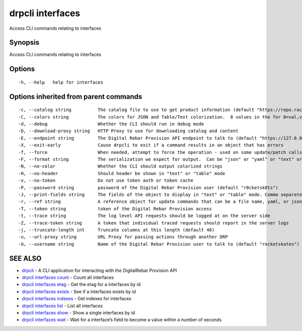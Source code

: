 drpcli interfaces
-----------------

Access CLI commands relating to interfaces

Synopsis
~~~~~~~~

Access CLI commands relating to interfaces

Options
~~~~~~~

::

     -h, --help   help for interfaces

Options inherited from parent commands
~~~~~~~~~~~~~~~~~~~~~~~~~~~~~~~~~~~~~~

::

     -c, --catalog string          The catalog file to use to get product information (default "https://repo.rackn.io")
     -C, --colors string           The colors for JSON and Table/Text colorization.  8 values in the for 0=val,val;1=val,val2... (default "0=32;1=33;2=36;3=90;4=34,1;5=35;6=95;7=32;8=92")
     -d, --debug                   Whether the CLI should run in debug mode
     -D, --download-proxy string   HTTP Proxy to use for downloading catalog and content
     -E, --endpoint string         The Digital Rebar Provision API endpoint to talk to (default "https://127.0.0.1:8092")
     -X, --exit-early              Cause drpcli to exit if a command results in an object that has errors
     -f, --force                   When needed, attempt to force the operation - used on some update/patch calls
     -F, --format string           The serialization we expect for output.  Can be "json" or "yaml" or "text" or "table" (default "json")
     -N, --no-color                Whether the CLI should output colorized strings
     -H, --no-header               Should header be shown in "text" or "table" mode
     -x, --no-token                Do not use token auth or token cache
     -P, --password string         password of the Digital Rebar Provision user (default "r0cketsk8ts")
     -J, --print-fields string     The fields of the object to display in "text" or "table" mode. Comma separated
     -r, --ref string              A reference object for update commands that can be a file name, yaml, or json blob
     -T, --token string            token of the Digital Rebar Provision access
     -t, --trace string            The log level API requests should be logged at on the server side
     -Z, --trace-token string      A token that individual traced requests should report in the server logs
     -j, --truncate-length int     Truncate columns at this length (default 40)
     -u, --url-proxy string        URL Proxy for passing actions through another DRP
     -U, --username string         Name of the Digital Rebar Provision user to talk to (default "rocketskates")

SEE ALSO
~~~~~~~~

-  `drpcli <drpcli.html>`__ - A CLI application for interacting with the
   DigitalRebar Provision API
-  `drpcli interfaces count <drpcli_interfaces_count.html>`__ - Count
   all interfaces
-  `drpcli interfaces etag <drpcli_interfaces_etag.html>`__ - Get the
   etag for a interfaces by id
-  `drpcli interfaces exists <drpcli_interfaces_exists.html>`__ - See if
   a interfaces exists by id
-  `drpcli interfaces indexes <drpcli_interfaces_indexes.html>`__ - Get
   indexes for interfaces
-  `drpcli interfaces list <drpcli_interfaces_list.html>`__ - List all
   interfaces
-  `drpcli interfaces show <drpcli_interfaces_show.html>`__ - Show a
   single interfaces by id
-  `drpcli interfaces wait <drpcli_interfaces_wait.html>`__ - Wait for a
   interface’s field to become a value within a number of seconds
